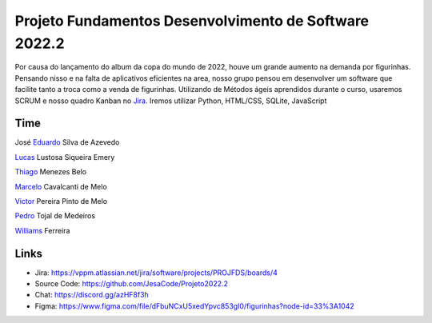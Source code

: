 Projeto Fundamentos Desenvolvimento de Software 2022.2
=====


Por causa do lançamento do album da copa do mundo de 2022,
houve um grande aumento na demanda por figurinhas.
Pensando nisso e na falta de aplicativos eficientes na area,
nosso grupo pensou em desenvolver um software que facilite tanto a troca como a venda de figurinhas.
Utilizando de Métodos ágeis aprendidos durante o curso, usaremos SCRUM e nosso quadro Kanban no `Jira`_.
Iremos utilizar Python, HTML/CSS, SQLite, JavaScript

.. _Jira: https://vppm.atlassian.net/jira/software/projects/PROJFDS/boards/4


Time
------

José  `Eduardo`_  Silva de Azevedo

`Lucas`_  Lustosa Siqueira Emery

`Thiago`_  Menezes Belo

`Marcelo`_  Cavalcanti de Melo

`Victor`_  Pereira Pinto de Melo

`Pedro`_  Tojal de Medeiros

`Williams`_  Ferreira



.. _Eduardo: https://github.com/JesaCode
.. _Lucas: https://github.com/lucasemery1
.. _Thiago: https://github.com/thiagombelo
.. _Marcelo: https://github.com/celocavalcanti
.. _Victor: https://github.com/victormelo1
.. _Pedro: https://github.com/ptojal
.. _Williams: https://github.com/ferreirawilliams


Links
-----

-   Jira: https://vppm.atlassian.net/jira/software/projects/PROJFDS/boards/4
-   Source Code: https://github.com/JesaCode/Projeto2022.2
-   Chat: https://discord.gg/azHF8f3h
-   Figma: https://www.figma.com/file/dFbuNCxU5xedYpvc853gI0/figurinhas?node-id=33%3A1042
